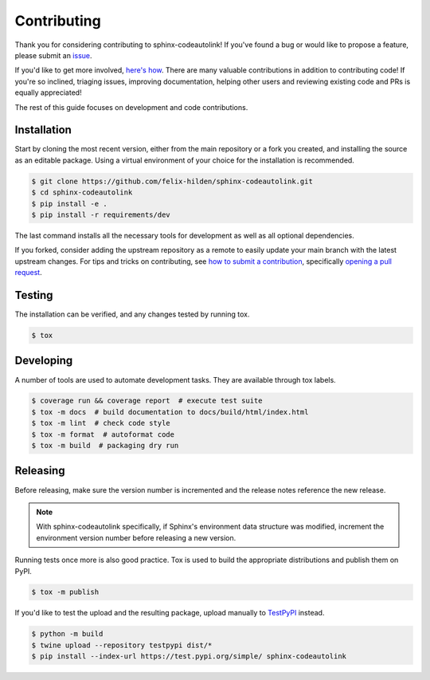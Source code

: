 Contributing
============
|issues_open| |issue_resolution|

Thank you for considering contributing to sphinx-codeautolink!
If you've found a bug or would like to propose a feature,
please submit an `issue <https://github.com/felix-hilden/sphinx-codeautolink/issues>`_.

If you'd like to get more involved,
`here's how <https://opensource.guide/how-to-contribute/>`_.
There are many valuable contributions in addition to contributing code!
If you're so inclined, triaging issues, improving documentation,
helping other users and reviewing existing code and PRs is equally appreciated!

The rest of this guide focuses on development and code contributions.

Installation
------------
Start by cloning the most recent version, either from the main repository
or a fork you created, and installing the source as an editable package.
Using a virtual environment of your choice for the installation is recommended.

.. code:: sh

    $ git clone https://github.com/felix-hilden/sphinx-codeautolink.git
    $ cd sphinx-codeautolink
    $ pip install -e .
    $ pip install -r requirements/dev

The last command installs all the necessary tools for development
as well as all optional dependencies.

If you forked, consider adding the upstream repository as a remote to easily
update your main branch with the latest upstream changes.
For tips and tricks on contributing, see `how to submit a contribution
<https://opensource.guide/how-to-contribute/#how-to-submit-a-contribution>`_,
specifically `opening a pull request
<https://opensource.guide/how-to-contribute/#opening-a-pull-request>`_.

Testing
-------
The installation can be verified, and any changes tested by running tox.

.. code:: sh

    $ tox

Developing
----------
A number of tools are used to automate development tasks.
They are available through tox labels.

.. code:: sh

    $ coverage run && coverage report  # execute test suite
    $ tox -m docs  # build documentation to docs/build/html/index.html
    $ tox -m lint  # check code style
    $ tox -m format  # autoformat code
    $ tox -m build  # packaging dry run

Releasing
---------
Before releasing, make sure the version number is incremented
and the release notes reference the new release.

.. note::

    With sphinx-codeautolink specifically, if Sphinx's environment data
    structure was modified, increment the environment version number before
    releasing a new version.

Running tests once more is also good practice.
Tox is used to build the appropriate distributions and publish them on PyPI.

.. code:: sh

    $ tox -m publish

If you'd like to test the upload and the resulting package,
upload manually to `TestPyPI <https://test.pypi.org>`_ instead.

.. code:: sh

    $ python -m build
    $ twine upload --repository testpypi dist/*
    $ pip install --index-url https://test.pypi.org/simple/ sphinx-codeautolink

.. |issue_resolution| image:: http://isitmaintained.com/badge/resolution/felix-hilden/sphinx-codeautolink.svg
   :target: https://isitmaintained.com/project/felix-hilden/sphinx-codeautolink
   :alt: issue resolution time

.. |issues_open| image:: http://isitmaintained.com/badge/open/felix-hilden/sphinx-codeautolink.svg
   :target: https://isitmaintained.com/project/felix-hilden/sphinx-codeautolink
   :alt: open issues
